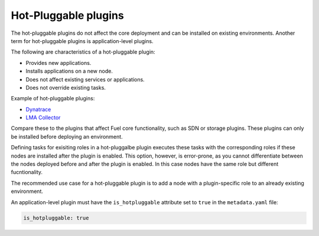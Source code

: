 
.. _plugin-hotpluggable:

Hot-Pluggable plugins
---------------------

The hot-pluggable plugins do not affect the core deployment and can be
installed on existing environments. Another term for hot-pluggable plugins
is application-level plugins.

The following are characteristics of a hot-pluggable plugin:

* Provides new applications.
* Installs applications on a new node.
* Does not affect existing services or applications.
* Does not override existing tasks.

Example of hot-pluggable plugins:

* `Dynatrace <https://github.com/ruxit/fuel-plugin-dynatrace>`_
* `LMA Collector <https://github.com/openstack/fuel-plugin-lma-collector>`_

Compare these to the plugins that affect Fuel core functionality, such as SDN
or storage plugins. These plugins can only be installed before deploying an
environment.

Defining tasks for exisiting roles in a hot-pluggalbe plugin executes these
tasks with the corresponding roles if these nodes are installed after the
plugin is enabled. This option, however, is error-prone, as you cannot
differentiate between the nodes deployed before and after the plugin is
enabled. In this case nodes have the same role but different fucntionality.

The recommended use case for a hot-pluggable plugin is to add a node with a
plugin-specific role to an already existing environment.

An application-level plugin must have the ``is_hotpluggable`` attribute
set to ``true`` in the ``metadata.yaml`` file:

.. code-block:: ini

   is_hotpluggable: true